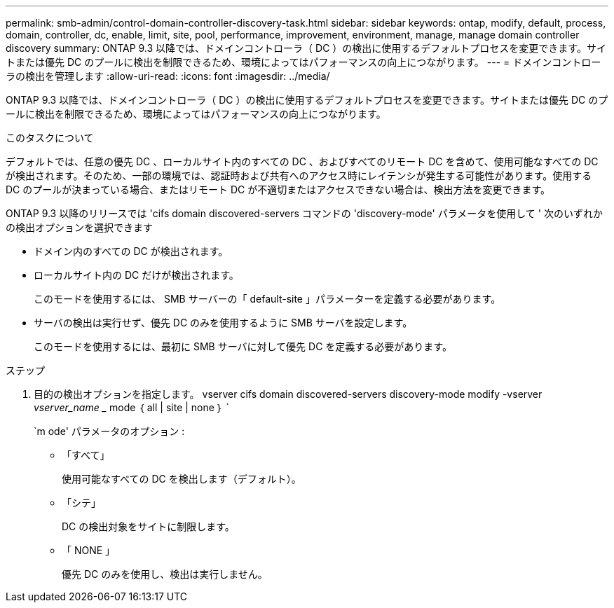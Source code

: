 ---
permalink: smb-admin/control-domain-controller-discovery-task.html 
sidebar: sidebar 
keywords: ontap, modify, default, process, domain, controller, dc, enable, limit, site, pool, performance, improvement, environment, manage, manage domain controller discovery 
summary: ONTAP 9.3 以降では、ドメインコントローラ（ DC ）の検出に使用するデフォルトプロセスを変更できます。サイトまたは優先 DC のプールに検出を制限できるため、環境によってはパフォーマンスの向上につながります。 
---
= ドメインコントローラの検出を管理します
:allow-uri-read: 
:icons: font
:imagesdir: ../media/


[role="lead"]
ONTAP 9.3 以降では、ドメインコントローラ（ DC ）の検出に使用するデフォルトプロセスを変更できます。サイトまたは優先 DC のプールに検出を制限できるため、環境によってはパフォーマンスの向上につながります。

.このタスクについて
デフォルトでは、任意の優先 DC 、ローカルサイト内のすべての DC 、およびすべてのリモート DC を含めて、使用可能なすべての DC が検出されます。そのため、一部の環境では、認証時および共有へのアクセス時にレイテンシが発生する可能性があります。使用する DC のプールが決まっている場合、またはリモート DC が不適切またはアクセスできない場合は、検出方法を変更できます。

ONTAP 9.3 以降のリリースでは 'cifs domain discovered-servers コマンドの 'discovery-mode' パラメータを使用して ' 次のいずれかの検出オプションを選択できます

* ドメイン内のすべての DC が検出されます。
* ローカルサイト内の DC だけが検出されます。
+
このモードを使用するには、 SMB サーバーの「 default-site 」パラメーターを定義する必要があります。

* サーバの検出は実行せず、優先 DC のみを使用するように SMB サーバを設定します。
+
このモードを使用するには、最初に SMB サーバに対して優先 DC を定義する必要があります。



.ステップ
. 目的の検出オプションを指定します。 vserver cifs domain discovered-servers discovery-mode modify -vserver _vserver_name __ mode ｛ all | site | none ｝ `
+
`m ode' パラメータのオプション :

+
** 「すべて」
+
使用可能なすべての DC を検出します（デフォルト）。

** 「シテ」
+
DC の検出対象をサイトに制限します。

** 「 NONE 」
+
優先 DC のみを使用し、検出は実行しません。




